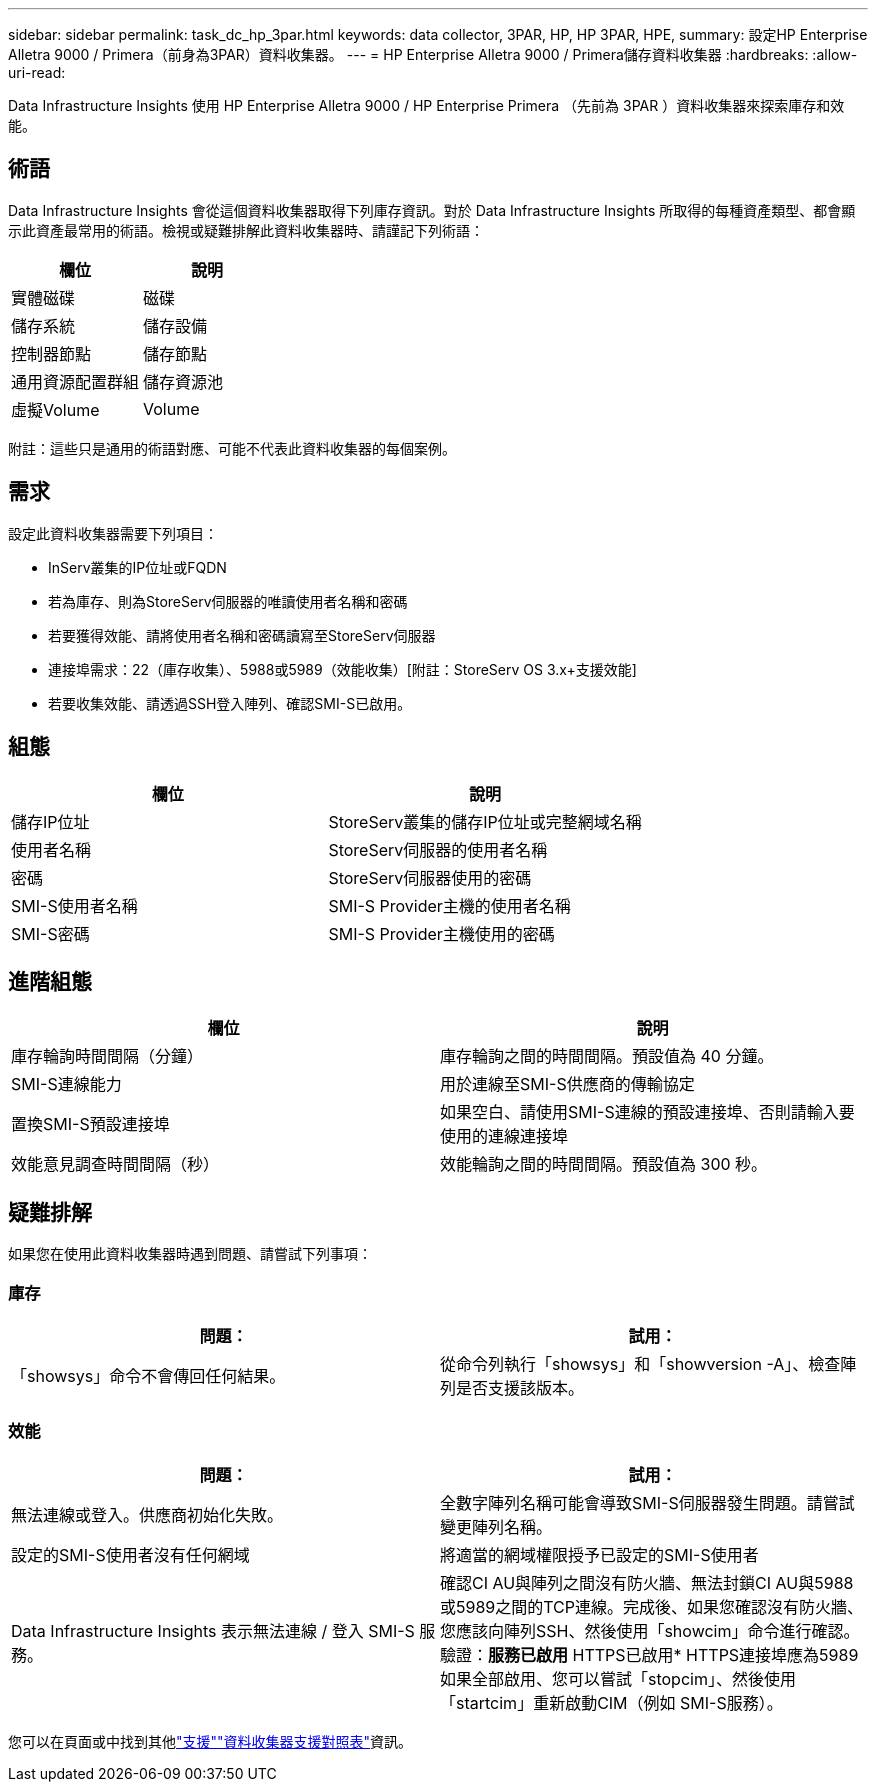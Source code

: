 ---
sidebar: sidebar 
permalink: task_dc_hp_3par.html 
keywords: data collector, 3PAR, HP, HP 3PAR, HPE, 
summary: 設定HP Enterprise Alletra 9000 / Primera（前身為3PAR）資料收集器。 
---
= HP Enterprise Alletra 9000 / Primera儲存資料收集器
:hardbreaks:
:allow-uri-read: 


[role="lead"]
Data Infrastructure Insights 使用 HP Enterprise Alletra 9000 / HP Enterprise Primera （先前為 3PAR ）資料收集器來探索庫存和效能。



== 術語

Data Infrastructure Insights 會從這個資料收集器取得下列庫存資訊。對於 Data Infrastructure Insights 所取得的每種資產類型、都會顯示此資產最常用的術語。檢視或疑難排解此資料收集器時、請謹記下列術語：

[cols="2*"]
|===
| 欄位 | 說明 


| 實體磁碟 | 磁碟 


| 儲存系統 | 儲存設備 


| 控制器節點 | 儲存節點 


| 通用資源配置群組 | 儲存資源池 


| 虛擬Volume | Volume 
|===
附註：這些只是通用的術語對應、可能不代表此資料收集器的每個案例。



== 需求

設定此資料收集器需要下列項目：

* InServ叢集的IP位址或FQDN
* 若為庫存、則為StoreServ伺服器的唯讀使用者名稱和密碼
* 若要獲得效能、請將使用者名稱和密碼讀寫至StoreServ伺服器
* 連接埠需求：22（庫存收集）、5988或5989（效能收集）[附註：StoreServ OS 3.x+支援效能]
* 若要收集效能、請透過SSH登入陣列、確認SMI-S已啟用。




== 組態

[cols="2*"]
|===
| 欄位 | 說明 


| 儲存IP位址 | StoreServ叢集的儲存IP位址或完整網域名稱 


| 使用者名稱 | StoreServ伺服器的使用者名稱 


| 密碼 | StoreServ伺服器使用的密碼 


| SMI-S使用者名稱 | SMI-S Provider主機的使用者名稱 


| SMI-S密碼 | SMI-S Provider主機使用的密碼 
|===


== 進階組態

[cols="2*"]
|===
| 欄位 | 說明 


| 庫存輪詢時間間隔（分鐘） | 庫存輪詢之間的時間間隔。預設值為 40 分鐘。 


| SMI-S連線能力 | 用於連線至SMI-S供應商的傳輸協定 


| 置換SMI-S預設連接埠 | 如果空白、請使用SMI-S連線的預設連接埠、否則請輸入要使用的連線連接埠 


| 效能意見調查時間間隔（秒） | 效能輪詢之間的時間間隔。預設值為 300 秒。 
|===


== 疑難排解

如果您在使用此資料收集器時遇到問題、請嘗試下列事項：



=== 庫存

[cols="2*"]
|===
| 問題： | 試用： 


| 「showsys」命令不會傳回任何結果。 | 從命令列執行「showsys」和「showversion -A」、檢查陣列是否支援該版本。 
|===


=== 效能

[cols="2*"]
|===
| 問題： | 試用： 


| 無法連線或登入。供應商初始化失敗。 | 全數字陣列名稱可能會導致SMI-S伺服器發生問題。請嘗試變更陣列名稱。 


| 設定的SMI-S使用者沒有任何網域 | 將適當的網域權限授予已設定的SMI-S使用者 


| Data Infrastructure Insights 表示無法連線 / 登入 SMI-S 服務。 | 確認CI AU與陣列之間沒有防火牆、無法封鎖CI AU與5988或5989之間的TCP連線。完成後、如果您確認沒有防火牆、您應該向陣列SSH、然後使用「showcim」命令進行確認。驗證：*服務已啟用* HTTPS已啟用* HTTPS連接埠應為5989如果全部啟用、您可以嘗試「stopcim」、然後使用「startcim」重新啟動CIM（例如 SMI-S服務）。 
|===
您可以在頁面或中找到其他link:concept_requesting_support.html["支援"]link:reference_data_collector_support_matrix.html["資料收集器支援對照表"]資訊。
